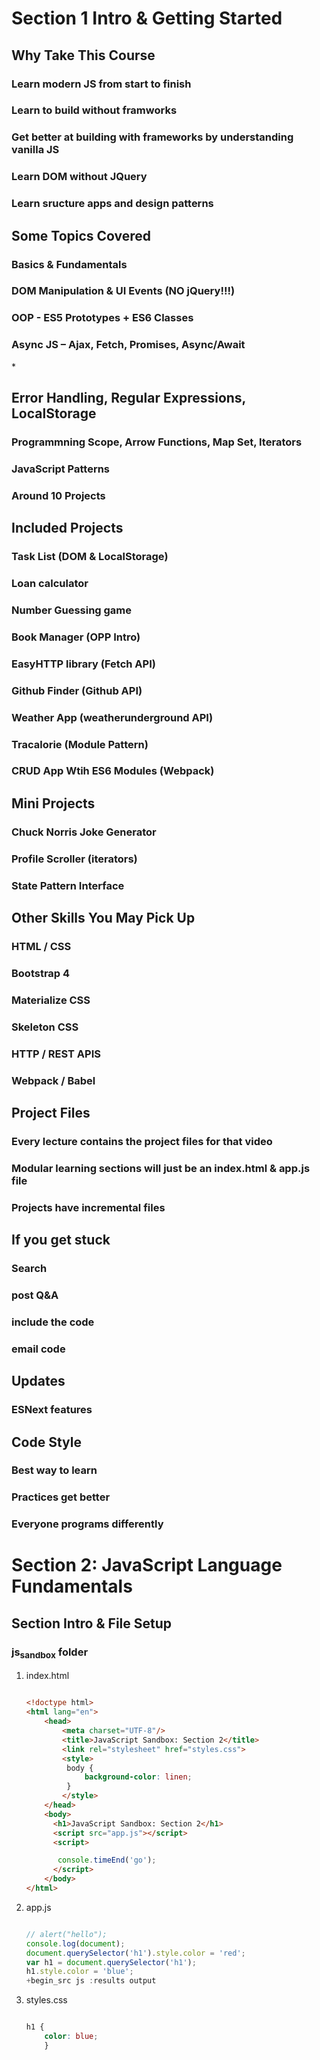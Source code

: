 * Section 1 Intro & Getting Started

** Why Take This Course

*** Learn modern JS from start to finish
*** Learn to build without framworks
*** Get better at building *with* frameworks by understanding vanilla JS
*** Learn DOM without JQuery
*** Learn sructure apps and design patterns

** Some Topics Covered

*** Basics & Fundamentals
*** DOM Manipulation & UI Events (NO jQuery!!!)
*** OOP - ES5 Prototypes + ES6 Classes
*** Async JS -- Ajax, Fetch, Promises, Async/Await
*
** Error Handling, Regular Expressions, LocalStorage




*** Programmning Scope, Arrow Functions, Map Set, Iterators
*** JavaScript Patterns
*** Around 10 Projects

** Included Projects

*** Task List (DOM & LocalStorage)
*** Loan calculator
*** Number Guessing game
*** Book Manager (OPP Intro)
*** EasyHTTP library (Fetch API)
*** Github Finder (Github API)
*** Weather App (weatherunderground API)
*** Tracalorie (Module Pattern)
*** CRUD App Wtih ES6 Modules (Webpack)

** Mini Projects

*** Chuck Norris Joke Generator
*** Profile Scroller (iterators)
*** State Pattern Interface

** Other Skills You May Pick Up

*** HTML / CSS
*** Bootstrap 4
*** Materialize CSS
*** Skeleton CSS
*** HTTP / REST APIS
*** Webpack / Babel

** Project Files

*** Every lecture contains the project files for that video
*** Modular learning sections will just be an index.html & app.js file
*** Projects have incremental files

** If you get stuck

*** Search
*** post Q&A
*** include the code
*** email code

** Updates

*** ESNext features

** Code Style

*** Best way to learn
*** Practices get better
*** Everyone programs differently

* Section 2: JavaScript Language Fundamentals

** Section Intro & File Setup
*** js_sandbox folder
**** index.html

#+begin_src html :results output

  <!doctype html>
  <html lang="en">
      <head>
          <meta charset="UTF-8"/>
          <title>JavaScript Sandbox: Section 2</title>
          <link rel="stylesheet" href="styles.css">
          <style>
           body {
               background-color: linen;
           }
          </style>
      </head>
      <body>
        <h1>JavaScript Sandbox: Section 2</h1>
        <script src="app.js"></script>
        <script>

         console.timeEnd('go');
        </script>
      </body>
  </html>

#+end_src

**** app.js

#+begin_src js :results output

// alert("hello");
console.log(document);
document.querySelector('h1').style.color = 'red';
var h1 = document.querySelector('h1');
h1.style.color = 'blue';
+begin_src js :results output
	
#+end_src

#+RESULTS:

**** styles.css

#+begin_src css :results output

  h1 {
      color: blue;
      }

#+end_src
